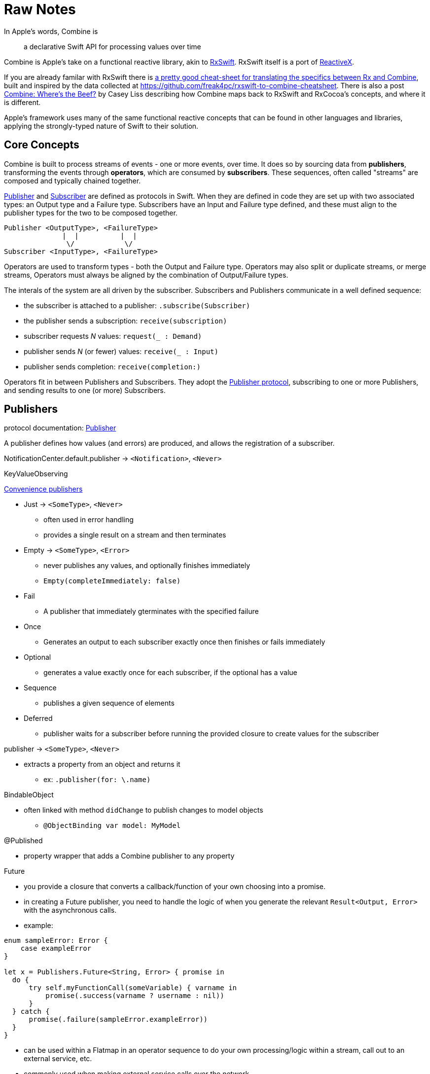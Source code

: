 [#raw-notes]
= Raw Notes

In Apple's words, Combine is

[quote]
a declarative Swift API for processing values over time

Combine is Apple's take on a functional reactive library, akin to https://github.com/ReactiveX/RxSwift[RxSwift].
RxSwift itself is a port of http://reactivex.io[ReactiveX].

If you are already familar with RxSwift there is https://medium.com/gett-engineering/rxswift-to-apples-combine-cheat-sheet-e9ce32b14c5b[a pretty good cheat-sheet for translating the specifics between Rx and Combine],
built and inspired by the data collected at
https://github.com/freak4pc/rxswift-to-combine-cheatsheet.
There is also a post https://www.caseyliss.com/2019/6/17/combine-wheres-the-beef[Combine: Where's the Beef?] by Casey Liss describing how Combine maps back to RxSwift and RxCocoa's concepts, and where it is different.

Apple's framework uses many of the same functional reactive concepts that can be found in other languages and libraries, applying the strongly-typed nature of Swift to their solution.

== Core Concepts

Combine is built to process streams of events - one or more events, over time.
It does so by sourcing data from **publishers**, transforming the events through **operators**, which are consumed by **subscribers**.
These sequences, often called "streams" are composed and typically chained together.

https://developer.apple.com/documentation/combine/publisher[Publisher] and
https://developer.apple.com/documentation/combine/subscriber[Subscriber] are defined as
protocols in Swift.
When they are defined in code they are set up with two associated types: an Output type and a Failure type.
Subscribers have an Input and Failure type defined, and these must align to the publisher types for the two to be composed together.

[source]
--
Publisher <OutputType>, <FailureType>
              |  |          |  |
               \/            \/
Subscriber <InputType>, <FailureType>
--

Operators are used to transform types - both the Output and Failure type.
Operators may also split or duplicate streams, or merge streams, Operators must always be aligned by the combination of Output/Failure types.

The interals of the system are all driven by the subscriber.
Subscribers and Publishers communicate in a well defined sequence:

* the subscriber is attached to a publisher: `.subscribe(Subscriber)`
* the publisher sends a subscription: `receive(subscription)`
* subscriber requests _N_ values: `request(_ : Demand)`
* publisher sends _N_ (or fewer) values: `receive(_ : Input)`
* publisher sends completion: `receive(completion:)`

Operators fit in between Publishers and Subscribers.
They adopt the https://developer.apple.com/documentation/combine/publisher[Publisher protocol], subscribing to one or more Publishers, and sending results to one (or more) Subscribers.

== Publishers

protocol documentation: https://developer.apple.com/documentation/combine/publisher[Publisher]

A publisher defines how values (and errors) are produced, and allows the registration of a subscriber.

NotificationCenter.default.publisher -> `<Notification>`, `<Never>`

KeyValueObserving

https://developer.apple.com/documentation/combine/publishers[Convenience publishers]

* Just -> `<SomeType>`, `<Never>`
** often used in error handling
** provides a single result on a stream and then terminates

* Empty -> `<SomeType>`, `<Error>`
** never publishes any values, and optionally finishes immediately
** `Empty(completeImmediately: false)`

* Fail
** A publisher that immediately gterminates with the specified failure

* Once
** Generates an output to each subscriber exactly once then finishes or fails immediately

* Optional
** generates a value exactly once for each subscriber, if the optional has a value

* Sequence
** publishes a given sequence of elements

* Deferred
** publisher waits for a subscriber before running the provided closure to create values for the subscriber

publisher -> `<SomeType>`, `<Never>`

* extracts a property from an object and returns it
** ex: `.publisher(for: \.name)`

BindableObject

* often linked with method `didChange` to publish changes to model objects
** `@ObjectBinding var model: MyModel`

@Published

* property wrapper that adds a Combine publisher to any property

Future

* you provide a closure that converts a callback/function of your own choosing into a promise.
* in creating a Future publisher, you need to handle the logic of when you generate the relevant `Result<Output, Error>` with the asynchronous calls.

* example:

[source,swift]
----
enum sampleError: Error {
    case exampleError
}

let x = Publishers.Future<String, Error> { promise in
  do {
      try self.myFunctionCall(someVariable) { varname in
          promise(.success(varname ? username : nil))
      }
  } catch {
      promise(.failure(sampleError.exampleError))
  }
}
----

* can be used within a Flatmap in an operator sequence to do your own processing/logic within a stream, call out to an external service, etc.
* commonly used when making external service calls over the network.

DataTaskPublisher

* part of URLSession
** https://developer.apple.com/documentation/foundation/urlsession/3329707-datataskpublisher[dataTaskPublisher]
** two versions, on taking a type `URL`, the other `URLSession
** outputs https://developer.apple.com/documentation/foundation/urlsession/datataskpublisher[`URLSession.DataTaskPublisher`]

Timer

* https://developer.apple.com/documentation/foundation/timer/timerpublisher[TimerPublisher]

Scene Publisher (from https://developer.apple.com/documentation/realitykit[RealityKit])

* https://developer.apple.com/documentation/realitykit/scene/publisher[Scene.Publisher]
** https://developer.apple.com/documentation/realitykit/sceneevents[SceneEvents]
** https://developer.apple.com/documentation/realitykit/animationevents[AnimationEvents]
** https://developer.apple.com/documentation/realitykit/audioevents[AudioEvents]
** https://developer.apple.com/documentation/realitykit/collisionevents[CollisionEvents]

[source,swift]
----
var request = URLRequest(url: regularURL)
return URLSession.shared.dataTaskPublisher(for: request)
----

== Subscribers

Subscribers can support cancellation, which terminates a subscription and shuts down all the stream processing prior to any Completion sent by the publisher.
Both `Assign` and `Sink` conform to the https://developer.apple.com/documentation/combine/cancellable[cancellable protocol].

Kinds of subscribers:

* https://developer.apple.com/documentation/combine/subscribers/assign[Assign]: key-path assignment
** ex: `Subscribers.Assign(object: exampleObject, keyPath: \.someProperty)`
** ex: `.assign(to: \.isEnabled, on: signupButton)`
** Assigns the value of a KVO-compliant property from a publisher.
** requires Failure to be `<Never>`

* https://developer.apple.com/documentation/combine/subscribers/sink[Sink]
** you provide a closure where you process the results
** ex:

[source,swift]
----
let cancellablePublisher = somePublisher.sink { data in
  // do what you need with the data...
}

cancellablePublisher.cancel() // to kill the stream before it's complete
----

SwiftUI also provides subscribers.

* SwiftUI provides the subscribers, you primarily fill in the publishers and operators

## Subjects

A https://developer.apple.com/documentation/combine/subject[Subject] behaves like both a
publisher and subscriber.
Subjects can be used to "inject" values into a stream, by calling the subject's `.send()` method.
This is useful for integrating existing imperative code with Combine.

A subject can also broadcast values to multiple subscribers.

There are two primary types of Subject:

* https://developer.apple.com/documentation/combine/passthroughsubject[`Passthrough`]
** Passthrough doesn't maintain any state - just passes through provided values

* https://developer.apple.com/documentation/combine/currentvaluesubject[`CurrentValue`] subscribers
** CurrentValue remembers the current value so that when you attach a subscriber you can see the current value

## Operators

The naming pattern of operators tends to follow similiar patterns on ordered collection types.

signature transformations

* eraseToAnyPublisher
** when you chain operators together in swift, the object's type signature accumulates all the various types, and it gets ugly pretty quickly.
** eraseToAnyPublisher takes the signature and "erases" the type back to the common type of AnyPublisher
** this provides a cleaner type for external declarations (framework was created prior to Swift 5's opaque types)
** `.eraseToAnyPublisher()`
** often at the end of chains of operators, and cleans up the type signature of the property getting asigned to the chain of operators

### functional transformations

* map
** you provide a closure that gets the values and chooses what to publish
** there's a variant `tryMap` that that transforms all elements from the upstream publisher with a provided error-throwing closure.

* compactMap
** republishes all non-nil results of calling a closure with each received element.
** there's a variant `tryCompactMap` for use with a provided error-throwing closure.

* prefix
** Republishes elements until another publisher emits an element.
** requires Failure to be `<Never>`

* decode
** common operating where you hand in a type of decoder, and transform data (ex: JSON) into an object
** can fail, so it returns an error type
** Available when Output conforms to Decodable.
** -> `<SomeType>`, `<Error>`

* flatMap
** collapses nil values out of a stream
** used with error recovery or async operations that might fail (ex: Future)
** requires Failure to be `<Never>`

* removeDuplicates
** `.removeDuplicates()`
** remembers what was previously sent in the stream, and only passes forward new values
** there's a variant `tryRemoveDuplicates` for use with a provided error-throwing closure.

* encode
** Encodes the output from upstream using a specified TopLevelEncoder. For example, use JSONEncoder or PropertyListEncoder
** Available when Output conforms to Encodable.

### list operations

* filter
** requires Failure to be `<Never>`
** takes a closure where you can specify how/what gets filtered
** there's a variant `tryFilter`for use with a provided error-throwing closure.

* merge
** Combines elements from this publisher with those from another publisher of the same type, delivering an interleaved sequence of elements.
** requires Failure to be `<Never>`
** multiple variants that will merge between 2 and 8 different streams

* reduce
** A publisher that applies a closure to all received elements and produces an accumulated value when the upstream publisher finishes.
** requires Failure to be `<Never>`
** there's a varient `tryReduce` for use with a provided error-throwing closure.

* contains
** emits a Boolean value when a specified element is received from its upstream publisher.
** variant `containsWhere` when a provided predicate is satisfied
** variant `tryContainsWhere` when a provided predicate is satisfied but could throw errors

* drop
** multiple variants
** requires Failure to be `<Never>`
** Ignores elements from the upstream publisher until it receives an element from a second publisher.
** or `drop(while: {})`

* dropFirst

* count
** publishes the number of items received from the upstream publisher

* comparison
** republishes items from another publisher only if each new item is in increasing order from the previously-published item.
** there's a variant `tryComparson` which fails if the ordering logic throws an error

* prepend
** Prefixes a Publisher’s output with the specified sequence.
** requires Failure to be `<Never>`

* append
** Append a Publisher’s output with the specified sequence.
** requires Failure to be `<Never>`

### error handling

* assertNoFailure
** Raises a fatal error when its upstream publisher fails, and otherwise republishes all received input.

* retry
** requires Failure to be `<Never>`
** multiple variants - once or by a provided count

* catch
** Handles errors from an upstream publisher by replacing it with another publisher.

* mapError
** Converts any failure from the upstream publisher into a new error.

* setFailureType

* breakpoint
** Raises a debugger signal when a provided closure needs to stop the process in the debugger.

* breakpointOnError
** Raises a debugger signal upon receiving a failure.

### thread or queue movement

* receive(on:)
** `.receive(on: RunLoop.main)`

* subscribe(on:)

### scheduling and time

* throttle
** Publishes either the most-recent or first element published by the upstream publisher in the specified time interval.
** requires Failure to be `<Never>`

* timeout
** Terminates publishing if the upstream publisher exceeds the specified time interval without producing an element.
** requires Failure to be `<Never>`

* debounce
** `.debounce(for: 0.5, scheduler: RunLoop.main)`
** collapses multiple values within a specified time window into a single value
** often used with `.removeDuplicates()`

* delay
** Delays delivery of all output to the downstream receiver by a specified amount of time on a particular scheduler.
** requires Failure to be `<Never>`

* measureInterval
** Measures and emits the time interval between events received from an upstream publisher.
** requires Failure to be `<Never>`

### combining streams

* zip
** Combine elements from another publisher and deliver pairs of elements as tuples.
** requires Failure to be `<Never>`

* combineLatest
** brings inputs from 2 (or more) streams together
** you provide a closure that gets the values and chooses what to publish

(operators to be organized and described):

* collect
** multiple variants
*** buffers items
*** `collect()` Collects all received elements, and emits a single array of the collection when the upstream publisher finishes.
*** `collect(Int)` collects N elements and emits as an array
*** `collect(.byTime)` or `collect(.byTimeOrCount)`

* max
** Available when Output conforms to Comparable.
** Publishes the maximum value received from the upstream publisher, after it finishes.

* min
** Publishes the minimum value received from the upstream publisher, after it finishes.
** Available when Output conforms to Comparable.

* allSatisfy
** Publishes a single Boolean value that indicates whether all received elements pass a given predicate.
** there's a variant `tryAllSatisfy` when the predicate can throw errors

* replaceError
** requires Failure to be `<Never>`

* replaceEmpty
** requires Failure to be `<Never>`

* replaceNil
** requires Failure to be `<Never>`
** Replaces nil elements in the stream with the proviced element.

* abortOnError

* ignoreOutput

* switchToLatest

* scan

* handleEvents

* first
** requires Failure to be `<Never>`
** publishes the first element to satisfy a provided predicate

* last
** requires Failure to be `<Never>`
** publishes the last element to satisfy a provided predicate

* log

* print
** Prints log messages for all publishing events.
** requires Failure to be `<Never>`

* output

* multicast
